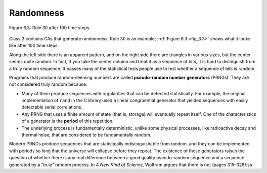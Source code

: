 Randomness
----------

.. _fig_6.3:

.. figure:: Figures/thinkcomplexity2018.png
   :align: center
   :alt: "Figure 6.3: Rule 30 after 100 time steps."

   Figure 6.3: Rule 30 after 100 time steps.

Class 3 contains CAs that generate randomness. Rule 30 is an example; :ref:`Figure 6.3 <fig_6.3>` shows what it looks like after 100 time steps.

Along the left side there is an apparent pattern, and on the right side there are triangles in various sizes, but the center seems quite random. In fact, if you take the center column and treat it as a sequence of bits, it is hard to distinguish from a truly random sequence. It passes many of the statistical tests people use to test whether a sequence of bits is random.

Programs that produce random-seeming numbers are called **pseudo-random number generators** (PRNGs). They are not considered truly random because:

- Many of them produce sequences with regularities that can be detected statistically. For example, the original implementation of ``rand`` in the C library used a linear congruential generator that yielded sequences with easily detectable serial correlations.

- Any PRNG that uses a finite amount of state (that is, storage) will eventually repeat itself. One of the characteristics of a generator is the **period** of this repetition.

- The underlying process is fundamentally deterministic, unlike some physical processes, like radioactive decay and thermal noise, that are considered to be fundamentally random.

Modern PRNGs produce sequences that are statistically indistinguishable from random, and they can be implemented with periods so long that the universe will collapse before they repeat. The existence of these generators raises the question of whether there is any real difference between a good quality pseudo-random sequence and a sequence generated by a “truly” random process. In *A New Kind of Science*, Wolfram argues that there is not (pages 315–326).ss